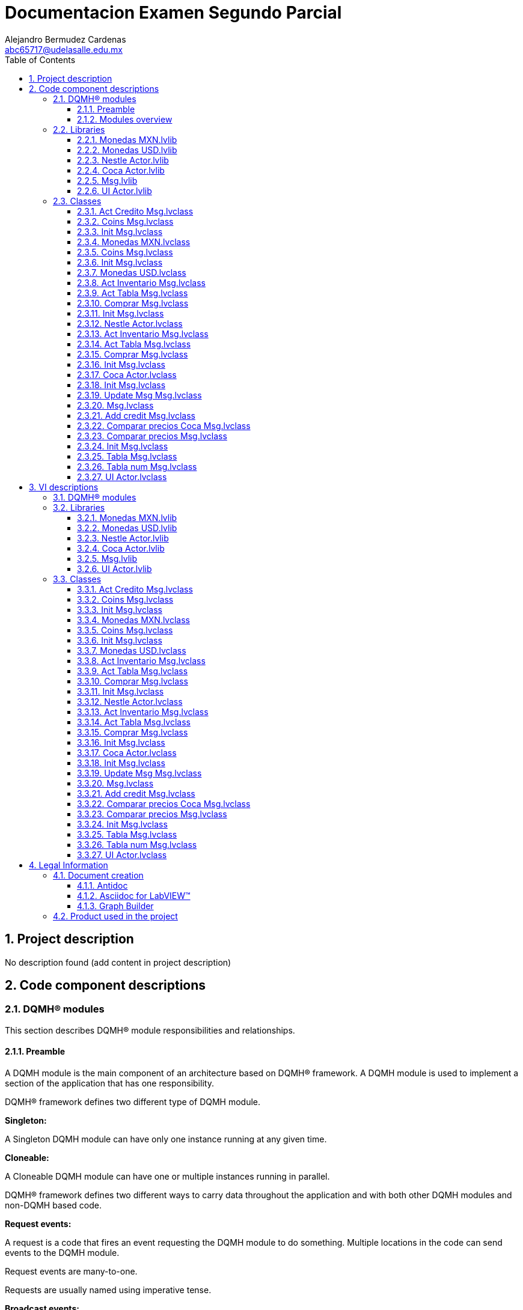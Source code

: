 = Documentacion Examen Segundo Parcial
Alejandro Bermudez Cardenas <abc65717@udelasalle.edu.mx>
:doctype: book
:toc: 
:imagesdir: Images
:sectnums: 
:toclevels: 3
:chapter-label: Section

== Project description

No description found (add content in project description)

== Code component descriptions

=== DQMH(R) modules

This section describes DQMH(R) module responsibilities and relationships.

==== Preamble

A DQMH module is the main component of an architecture based on DQMH(R) framework. A DQMH module is used to implement a section of the application that has one responsibility.

DQMH(R) framework defines two different type of DQMH module.  

====
*Singleton:*

A Singleton DQMH module can have only one instance running at any given time.
====

====
*Cloneable:*

A Cloneable DQMH module can have one or multiple instances running in parallel.
====

DQMH(R) framework defines two different ways to carry data throughout the application and with both other DQMH modules and non-DQMH based code.

====
*Request events:*

A request is a code that fires an event requesting the DQMH module to do something. Multiple locations in the code can send events to the DQMH module.

Request events are many-to-one.

Requests are usually named using imperative tense.
====

====
*Broadcast events:*

A broadcast is a code that fires an event broadcasting that the DQMH module did something. Multiple Event Structures can register to handle the Broadcast Events.

Broadcast Events are one-to-many.

Broadcasts are usually named using past tense or passive voice.
====

NOTE: Refer to the DQMH(R) framework official http://delacor.com/documentation/dqmh-html/[documentation] to find more details on how the framework works


The following section gives you details on the project architecture relying on this framework.
It gives you an overview of the modules' interaction and detailed information on each module.

Graphs used in this section have the following legend:

*Components:*


[graphviz, format="png", align="center"]
....
digraph G2484100 {
rankdir=LR;
edge[dir=both color=black  arrowhead=normal arrowtail=none style=filled penwidth=1]
node[color=black shape=box]
"DQMH module / Lvlib"[color=black shape=component]
"Vi"[color=skyblue shape=note]
}
....

*Events:*

[graphviz, format="png", align="center"]
....
digraph G78355 {
rankdir=LR;
edge[dir=both color=black  arrowhead=normal arrowtail=none style=filled penwidth=1]
node[color=black shape=box]
" "[color=white shape=box]
"  "[color=white shape=box]
"   "[color=white shape=box]
"    "[color=white shape=box]
" " -> "  " [label="Request to a DQMH module" dir=both color=forestgreen  arrowhead=normal arrowtail=none style=filled penwidth=1];
"   " -> "    " [label="Broadcast from a DQMH module" dir=both color=goldenrod  arrowhead=normal arrowtail=none style=dashed penwidth=1];
}
....

*Start and Stop module callers:*

[graphviz, format="png", align="center"]
....
digraph G339256 {
rankdir=LR;
edge[dir=both color=black  arrowhead=normal arrowtail=none style=filled penwidth=1]
node[color=black shape=box]
"Start Module
caller"[color=black shape=component]
"Start Module"[color=yellowgreen shape=note]
"Start Module" -> "Start Module
caller" [label="Called by" dir=both color=yellowgreen  arrowhead=odot arrowtail=inv style=filled penwidth=1];
}
....

[graphviz, format="png", align="center"]
....
digraph G118424 {
rankdir=LR;
edge[dir=both color=black  arrowhead=normal arrowtail=none style=filled penwidth=1]
node[color=black shape=box]
"Stop Module
caller"[color=black shape=component]
"Stop Module"[color=tomato shape=note]
"Stop Module" -> "Stop Module
caller" [label="Called by" dir=both color=tomato  arrowhead=odot arrowtail=inv style=dotted penwidth=1];
}
....


==== Modules overview

This project contains the following modules.

.Modules list
|===
|Singleton|Cloneable

|===

This graph represents the links between all DQMH modules.

[graphviz, format="png", align="center"]
....
digraph G494025 {
rankdir=LR;
edge[dir=both color=black  arrowhead=normal arrowtail=none style=filled penwidth=1]
node[color=black shape=box]
}
....


=== Libraries

This section describes the libraries contained in the project.

==== Monedas MXN.lvlib

No description found (add content in lvlib description)


==== Monedas USD.lvlib

No description found (add content in lvlib description)


==== Nestle  Actor.lvlib

No description found (add content in lvlib description)


==== Coca Actor.lvlib

No description found (add content in lvlib description)


==== Msg.lvlib

No description found (add content in lvlib description)


==== UI Actor.lvlib

No description found (add content in lvlib description)


=== Classes

This section describes the classes contained in the project.

==== Act Credito Msg.lvclass

No description found (add content in lvlib description)


==== Coins Msg.lvclass

No description found (add content in lvlib description)


==== Init Msg.lvclass

No description found (add content in lvlib description)


==== Monedas MXN.lvclass

No description found (add content in lvlib description)


==== Coins Msg.lvclass

No description found (add content in lvlib description)


==== Init Msg.lvclass

No description found (add content in lvlib description)


==== Monedas USD.lvclass

No description found (add content in lvlib description)


==== Act Inventario Msg.lvclass

No description found (add content in lvlib description)


==== Act Tabla Msg.lvclass

No description found (add content in lvlib description)


==== Comprar Msg.lvclass

No description found (add content in lvlib description)


==== Init Msg.lvclass

No description found (add content in lvlib description)


==== Nestle  Actor.lvclass

No description found (add content in lvlib description)


==== Act Inventario Msg.lvclass

No description found (add content in lvlib description)


==== Act Tabla Msg.lvclass

No description found (add content in lvlib description)


==== Comprar Msg.lvclass

No description found (add content in lvlib description)


==== Init Msg.lvclass

No description found (add content in lvlib description)


==== Coca Actor.lvclass

No description found (add content in lvlib description)


==== Init Msg.lvclass

No description found (add content in lvlib description)


==== Update Msg Msg.lvclass

No description found (add content in lvlib description)


==== Msg.lvclass

No description found (add content in lvlib description)


==== Add credit Msg.lvclass

No description found (add content in lvlib description)


==== Comparar precios Coca Msg.lvclass

No description found (add content in lvlib description)


==== Comparar precios Msg.lvclass

No description found (add content in lvlib description)


==== Init Msg.lvclass

No description found (add content in lvlib description)


==== Tabla Msg.lvclass

No description found (add content in lvlib description)


==== Tabla num Msg.lvclass

No description found (add content in lvlib description)


==== UI Actor.lvclass

No description found (add content in lvlib description)


== VI descriptions

=== DQMH(R) modules

This section describes DQMH(R) modules events.

=== Libraries

This section describes libraries public VIs.

==== Monedas MXN.lvlib

===== Monedas MXN.lvlib:Act Credito Msg.lvclass:Send Act Credito.vi

:imgpath: Monedas MXN.lvlib_Act Credito Msg.lvclass_Send Act Credito.vi.png
image::{imgpath}[Monedas MXN.lvlib:Act Credito Msg.lvclass:Send Act Credito.vi]

*Description:*
++++
This VI sends the message to an actor.
++++

===== Monedas MXN.lvlib:Act Credito Msg.lvclass:Do.vi

:imgpath: Monedas MXN.lvlib_Act Credito Msg.lvclass_Do.vi.png
image::{imgpath}[Monedas MXN.lvlib:Act Credito Msg.lvclass:Do.vi]

*Description:*
++++
This VI delivers the message to the actor by calling the appropriate method(s) on the actor.
++++

===== Monedas MXN.lvlib:Coins Msg.lvclass:Send Coins.vi

:imgpath: Monedas MXN.lvlib_Coins Msg.lvclass_Send Coins.vi.png
image::{imgpath}[Monedas MXN.lvlib:Coins Msg.lvclass:Send Coins.vi]

*Description:*
++++
This VI sends the message to an actor.
++++

===== Monedas MXN.lvlib:Coins Msg.lvclass:Do.vi

:imgpath: Monedas MXN.lvlib_Coins Msg.lvclass_Do.vi.png
image::{imgpath}[Monedas MXN.lvlib:Coins Msg.lvclass:Do.vi]

*Description:*
++++
This VI delivers the message to the actor by calling the appropriate method(s) on the actor.
++++

===== Monedas MXN.lvlib:Init Msg.lvclass:Send Init.vi

:imgpath: Monedas MXN.lvlib_Init Msg.lvclass_Send Init.vi.png
image::{imgpath}[Monedas MXN.lvlib:Init Msg.lvclass:Send Init.vi]

*Description:*
++++
This VI sends the message to an actor.
++++

===== Monedas MXN.lvlib:Init Msg.lvclass:Do.vi

:imgpath: Monedas MXN.lvlib_Init Msg.lvclass_Do.vi.png
image::{imgpath}[Monedas MXN.lvlib:Init Msg.lvclass:Do.vi]

*Description:*
++++
This VI delivers the message to the actor by calling the appropriate method(s) on the actor.
++++

===== Monedas MXN.lvlib:Monedas MXN.lvclass:Read Sub Panel Coin.vi

:imgpath: Monedas MXN.lvlib_Monedas MXN.lvclass_Read Sub Panel Coin.vi.png
image::{imgpath}[Monedas MXN.lvlib:Monedas MXN.lvclass:Read Sub Panel Coin.vi]

*Description:*
No description found (add content in VI description)

===== Monedas MXN.lvlib:Monedas MXN.lvclass:Write Sub Panel Coin.vi

:imgpath: Monedas MXN.lvlib_Monedas MXN.lvclass_Write Sub Panel Coin.vi.png
image::{imgpath}[Monedas MXN.lvlib:Monedas MXN.lvclass:Write Sub Panel Coin.vi]

*Description:*
No description found (add content in VI description)

===== Monedas MXN.lvlib:Monedas MXN.lvclass:Act Credito.vi

:imgpath: Monedas MXN.lvlib_Monedas MXN.lvclass_Act Credito.vi.png
image::{imgpath}[Monedas MXN.lvlib:Monedas MXN.lvclass:Act Credito.vi]

*Description:*
No description found (add content in VI description)

===== Monedas MXN.lvlib:Monedas MXN.lvclass:Coins.vi

:imgpath: Monedas MXN.lvlib_Monedas MXN.lvclass_Coins.vi.png
image::{imgpath}[Monedas MXN.lvlib:Monedas MXN.lvclass:Coins.vi]

*Description:*
No description found (add content in VI description)

===== Monedas MXN.lvlib:Monedas MXN.lvclass:Init.vi

:imgpath: Monedas MXN.lvlib_Monedas MXN.lvclass_Init.vi.png
image::{imgpath}[Monedas MXN.lvlib:Monedas MXN.lvclass:Init.vi]

*Description:*
No description found (add content in VI description)

==== Monedas USD.lvlib

===== Monedas USD.lvlib:Coins Msg.lvclass:Send Coins.vi

:imgpath: Monedas USD.lvlib_Coins Msg.lvclass_Send Coins.vi.png
image::{imgpath}[Monedas USD.lvlib:Coins Msg.lvclass:Send Coins.vi]

*Description:*
++++
This VI sends the message to an actor.
++++

===== Monedas USD.lvlib:Coins Msg.lvclass:Do.vi

:imgpath: Monedas USD.lvlib_Coins Msg.lvclass_Do.vi.png
image::{imgpath}[Monedas USD.lvlib:Coins Msg.lvclass:Do.vi]

*Description:*
++++
This VI delivers the message to the actor by calling the appropriate method(s) on the actor.
++++

===== Monedas USD.lvlib:Init Msg.lvclass:Send Init.vi

:imgpath: Monedas USD.lvlib_Init Msg.lvclass_Send Init.vi.png
image::{imgpath}[Monedas USD.lvlib:Init Msg.lvclass:Send Init.vi]

*Description:*
++++
This VI sends the message to an actor.
++++

===== Monedas USD.lvlib:Init Msg.lvclass:Do.vi

:imgpath: Monedas USD.lvlib_Init Msg.lvclass_Do.vi.png
image::{imgpath}[Monedas USD.lvlib:Init Msg.lvclass:Do.vi]

*Description:*
++++
This VI delivers the message to the actor by calling the appropriate method(s) on the actor.
++++

===== Monedas USD.lvlib:Monedas USD.lvclass:Read Sub Panel Coin.vi

:imgpath: Monedas USD.lvlib_Monedas USD.lvclass_Read Sub Panel Coin.vi.png
image::{imgpath}[Monedas USD.lvlib:Monedas USD.lvclass:Read Sub Panel Coin.vi]

*Description:*
No description found (add content in VI description)

===== Monedas USD.lvlib:Monedas USD.lvclass:Write Sub Panel Coin.vi

:imgpath: Monedas USD.lvlib_Monedas USD.lvclass_Write Sub Panel Coin.vi.png
image::{imgpath}[Monedas USD.lvlib:Monedas USD.lvclass:Write Sub Panel Coin.vi]

*Description:*
No description found (add content in VI description)

===== Monedas USD.lvlib:Monedas USD.lvclass:Coins.vi

:imgpath: Monedas USD.lvlib_Monedas USD.lvclass_Coins.vi.png
image::{imgpath}[Monedas USD.lvlib:Monedas USD.lvclass:Coins.vi]

*Description:*
No description found (add content in VI description)

===== Monedas USD.lvlib:Monedas USD.lvclass:Init.vi

:imgpath: Monedas USD.lvlib_Monedas USD.lvclass_Init.vi.png
image::{imgpath}[Monedas USD.lvlib:Monedas USD.lvclass:Init.vi]

*Description:*
No description found (add content in VI description)

==== Nestle  Actor.lvlib

===== Nestle  Actor.lvlib:Act Inventario Msg.lvclass:Send Act Inventario.vi

:imgpath: Nestle  Actor.lvlib_Act Inventario Msg.lvclass_Send Act Inventario.vi.png
image::{imgpath}[Nestle  Actor.lvlib:Act Inventario Msg.lvclass:Send Act Inventario.vi]

*Description:*
++++
This VI sends the message to an actor.
++++

===== Nestle  Actor.lvlib:Act Inventario Msg.lvclass:Do.vi

:imgpath: Nestle  Actor.lvlib_Act Inventario Msg.lvclass_Do.vi.png
image::{imgpath}[Nestle  Actor.lvlib:Act Inventario Msg.lvclass:Do.vi]

*Description:*
++++
This VI delivers the message to the actor by calling the appropriate method(s) on the actor.
++++

===== Nestle  Actor.lvlib:Act Tabla Msg.lvclass:Send Act Tabla.vi

:imgpath: Nestle  Actor.lvlib_Act Tabla Msg.lvclass_Send Act Tabla.vi.png
image::{imgpath}[Nestle  Actor.lvlib:Act Tabla Msg.lvclass:Send Act Tabla.vi]

*Description:*
++++
This VI sends the message to an actor.
++++

===== Nestle  Actor.lvlib:Act Tabla Msg.lvclass:Do.vi

:imgpath: Nestle  Actor.lvlib_Act Tabla Msg.lvclass_Do.vi.png
image::{imgpath}[Nestle  Actor.lvlib:Act Tabla Msg.lvclass:Do.vi]

*Description:*
++++
This VI delivers the message to the actor by calling the appropriate method(s) on the actor.
++++

===== Nestle  Actor.lvlib:Comprar Msg.lvclass:Send Comprar.vi

:imgpath: Nestle  Actor.lvlib_Comprar Msg.lvclass_Send Comprar.vi.png
image::{imgpath}[Nestle  Actor.lvlib:Comprar Msg.lvclass:Send Comprar.vi]

*Description:*
++++
This VI sends the message to an actor.
++++

===== Nestle  Actor.lvlib:Comprar Msg.lvclass:Do.vi

:imgpath: Nestle  Actor.lvlib_Comprar Msg.lvclass_Do.vi.png
image::{imgpath}[Nestle  Actor.lvlib:Comprar Msg.lvclass:Do.vi]

*Description:*
++++
This VI delivers the message to the actor by calling the appropriate method(s) on the actor.
++++

===== Nestle  Actor.lvlib:Init Msg.lvclass:Send Init.vi

:imgpath: Nestle  Actor.lvlib_Init Msg.lvclass_Send Init.vi.png
image::{imgpath}[Nestle  Actor.lvlib:Init Msg.lvclass:Send Init.vi]

*Description:*
++++
This VI sends the message to an actor.
++++

===== Nestle  Actor.lvlib:Init Msg.lvclass:Do.vi

:imgpath: Nestle  Actor.lvlib_Init Msg.lvclass_Do.vi.png
image::{imgpath}[Nestle  Actor.lvlib:Init Msg.lvclass:Do.vi]

*Description:*
++++
This VI delivers the message to the actor by calling the appropriate method(s) on the actor.
++++

===== Nestle  Actor.lvlib:Nestle  Actor.lvclass:Read MXN.vi

:imgpath: Nestle  Actor.lvlib_Nestle  Actor.lvclass_Read MXN.vi.png
image::{imgpath}[Nestle  Actor.lvlib:Nestle  Actor.lvclass:Read MXN.vi]

*Description:*
No description found (add content in VI description)

===== Nestle  Actor.lvlib:Nestle  Actor.lvclass:Write MXN.vi

:imgpath: Nestle  Actor.lvlib_Nestle  Actor.lvclass_Write MXN.vi.png
image::{imgpath}[Nestle  Actor.lvlib:Nestle  Actor.lvclass:Write MXN.vi]

*Description:*
No description found (add content in VI description)

===== Nestle  Actor.lvlib:Nestle  Actor.lvclass:Read Sub Panel Products.vi

:imgpath: Nestle  Actor.lvlib_Nestle  Actor.lvclass_Read Sub Panel Products.vi.png
image::{imgpath}[Nestle  Actor.lvlib:Nestle  Actor.lvclass:Read Sub Panel Products.vi]

*Description:*
No description found (add content in VI description)

===== Nestle  Actor.lvlib:Nestle  Actor.lvclass:Write Sub Panel Products.vi

:imgpath: Nestle  Actor.lvlib_Nestle  Actor.lvclass_Write Sub Panel Products.vi.png
image::{imgpath}[Nestle  Actor.lvlib:Nestle  Actor.lvclass:Write Sub Panel Products.vi]

*Description:*
No description found (add content in VI description)

===== Nestle  Actor.lvlib:Nestle  Actor.lvclass:Read This VI.vi

:imgpath: Nestle  Actor.lvlib_Nestle  Actor.lvclass_Read This VI.vi.png
image::{imgpath}[Nestle  Actor.lvlib:Nestle  Actor.lvclass:Read This VI.vi]

*Description:*
No description found (add content in VI description)

===== Nestle  Actor.lvlib:Nestle  Actor.lvclass:Write This VI.vi

:imgpath: Nestle  Actor.lvlib_Nestle  Actor.lvclass_Write This VI.vi.png
image::{imgpath}[Nestle  Actor.lvlib:Nestle  Actor.lvclass:Write This VI.vi]

*Description:*
No description found (add content in VI description)

===== Nestle  Actor.lvlib:Nestle  Actor.lvclass:Act Inventario.vi

:imgpath: Nestle  Actor.lvlib_Nestle  Actor.lvclass_Act Inventario.vi.png
image::{imgpath}[Nestle  Actor.lvlib:Nestle  Actor.lvclass:Act Inventario.vi]

*Description:*
No description found (add content in VI description)

===== Nestle  Actor.lvlib:Nestle  Actor.lvclass:Act Tabla.vi

:imgpath: Nestle  Actor.lvlib_Nestle  Actor.lvclass_Act Tabla.vi.png
image::{imgpath}[Nestle  Actor.lvlib:Nestle  Actor.lvclass:Act Tabla.vi]

*Description:*
No description found (add content in VI description)

===== Nestle  Actor.lvlib:Nestle  Actor.lvclass:Comprar.vi

:imgpath: Nestle  Actor.lvlib_Nestle  Actor.lvclass_Comprar.vi.png
image::{imgpath}[Nestle  Actor.lvlib:Nestle  Actor.lvclass:Comprar.vi]

*Description:*
No description found (add content in VI description)

===== Nestle  Actor.lvlib:Nestle  Actor.lvclass:Init.vi

:imgpath: Nestle  Actor.lvlib_Nestle  Actor.lvclass_Init.vi.png
image::{imgpath}[Nestle  Actor.lvlib:Nestle  Actor.lvclass:Init.vi]

*Description:*
No description found (add content in VI description)

==== Coca Actor.lvlib

===== Coca Actor.lvlib:Act Inventario Msg.lvclass:Send Act Inventario.vi

:imgpath: Coca Actor.lvlib_Act Inventario Msg.lvclass_Send Act Inventario.vi.png
image::{imgpath}[Coca Actor.lvlib:Act Inventario Msg.lvclass:Send Act Inventario.vi]

*Description:*
++++
This VI sends the message to an actor.
++++

===== Coca Actor.lvlib:Act Inventario Msg.lvclass:Do.vi

:imgpath: Coca Actor.lvlib_Act Inventario Msg.lvclass_Do.vi.png
image::{imgpath}[Coca Actor.lvlib:Act Inventario Msg.lvclass:Do.vi]

*Description:*
++++
This VI delivers the message to the actor by calling the appropriate method(s) on the actor.
++++

===== Coca Actor.lvlib:Act Tabla Msg.lvclass:Send Act Tabla.vi

:imgpath: Coca Actor.lvlib_Act Tabla Msg.lvclass_Send Act Tabla.vi.png
image::{imgpath}[Coca Actor.lvlib:Act Tabla Msg.lvclass:Send Act Tabla.vi]

*Description:*
++++
This VI sends the message to an actor.
++++

===== Coca Actor.lvlib:Act Tabla Msg.lvclass:Do.vi

:imgpath: Coca Actor.lvlib_Act Tabla Msg.lvclass_Do.vi.png
image::{imgpath}[Coca Actor.lvlib:Act Tabla Msg.lvclass:Do.vi]

*Description:*
++++
This VI delivers the message to the actor by calling the appropriate method(s) on the actor.
++++

===== Coca Actor.lvlib:Comprar Msg.lvclass:Send Comprar.vi

:imgpath: Coca Actor.lvlib_Comprar Msg.lvclass_Send Comprar.vi.png
image::{imgpath}[Coca Actor.lvlib:Comprar Msg.lvclass:Send Comprar.vi]

*Description:*
++++
This VI sends the message to an actor.
++++

===== Coca Actor.lvlib:Comprar Msg.lvclass:Do.vi

:imgpath: Coca Actor.lvlib_Comprar Msg.lvclass_Do.vi.png
image::{imgpath}[Coca Actor.lvlib:Comprar Msg.lvclass:Do.vi]

*Description:*
++++
This VI delivers the message to the actor by calling the appropriate method(s) on the actor.
++++

===== Coca Actor.lvlib:Init Msg.lvclass:Send Init.vi

:imgpath: Coca Actor.lvlib_Init Msg.lvclass_Send Init.vi.png
image::{imgpath}[Coca Actor.lvlib:Init Msg.lvclass:Send Init.vi]

*Description:*
++++
This VI sends the message to an actor.
++++

===== Coca Actor.lvlib:Init Msg.lvclass:Do.vi

:imgpath: Coca Actor.lvlib_Init Msg.lvclass_Do.vi.png
image::{imgpath}[Coca Actor.lvlib:Init Msg.lvclass:Do.vi]

*Description:*
++++
This VI delivers the message to the actor by calling the appropriate method(s) on the actor.
++++

===== Coca Actor.lvlib:Coca Actor.lvclass:Read MXN.vi

:imgpath: Coca Actor.lvlib_Coca Actor.lvclass_Read MXN.vi.png
image::{imgpath}[Coca Actor.lvlib:Coca Actor.lvclass:Read MXN.vi]

*Description:*
No description found (add content in VI description)

===== Coca Actor.lvlib:Coca Actor.lvclass:Write MXN.vi

:imgpath: Coca Actor.lvlib_Coca Actor.lvclass_Write MXN.vi.png
image::{imgpath}[Coca Actor.lvlib:Coca Actor.lvclass:Write MXN.vi]

*Description:*
No description found (add content in VI description)

===== Coca Actor.lvlib:Coca Actor.lvclass:Read Sub Panel Products.vi

:imgpath: Coca Actor.lvlib_Coca Actor.lvclass_Read Sub Panel Products.vi.png
image::{imgpath}[Coca Actor.lvlib:Coca Actor.lvclass:Read Sub Panel Products.vi]

*Description:*
No description found (add content in VI description)

===== Coca Actor.lvlib:Coca Actor.lvclass:Write Sub Panel Products.vi

:imgpath: Coca Actor.lvlib_Coca Actor.lvclass_Write Sub Panel Products.vi.png
image::{imgpath}[Coca Actor.lvlib:Coca Actor.lvclass:Write Sub Panel Products.vi]

*Description:*
No description found (add content in VI description)

===== Coca Actor.lvlib:Coca Actor.lvclass:Read This VI.vi

:imgpath: Coca Actor.lvlib_Coca Actor.lvclass_Read This VI.vi.png
image::{imgpath}[Coca Actor.lvlib:Coca Actor.lvclass:Read This VI.vi]

*Description:*
No description found (add content in VI description)

===== Coca Actor.lvlib:Coca Actor.lvclass:Write This VI.vi

:imgpath: Coca Actor.lvlib_Coca Actor.lvclass_Write This VI.vi.png
image::{imgpath}[Coca Actor.lvlib:Coca Actor.lvclass:Write This VI.vi]

*Description:*
No description found (add content in VI description)

===== Coca Actor.lvlib:Coca Actor.lvclass:Act Inventario.vi

:imgpath: Coca Actor.lvlib_Coca Actor.lvclass_Act Inventario.vi.png
image::{imgpath}[Coca Actor.lvlib:Coca Actor.lvclass:Act Inventario.vi]

*Description:*
No description found (add content in VI description)

===== Coca Actor.lvlib:Coca Actor.lvclass:Act Tabla.vi

:imgpath: Coca Actor.lvlib_Coca Actor.lvclass_Act Tabla.vi.png
image::{imgpath}[Coca Actor.lvlib:Coca Actor.lvclass:Act Tabla.vi]

*Description:*
No description found (add content in VI description)

===== Coca Actor.lvlib:Coca Actor.lvclass:Comprar.vi

:imgpath: Coca Actor.lvlib_Coca Actor.lvclass_Comprar.vi.png
image::{imgpath}[Coca Actor.lvlib:Coca Actor.lvclass:Comprar.vi]

*Description:*
No description found (add content in VI description)

===== Coca Actor.lvlib:Coca Actor.lvclass:Init.vi

:imgpath: Coca Actor.lvlib_Coca Actor.lvclass_Init.vi.png
image::{imgpath}[Coca Actor.lvlib:Coca Actor.lvclass:Init.vi]

*Description:*
No description found (add content in VI description)

==== Msg.lvlib

===== Msg.lvlib:Init Msg.lvclass:Send Init.vi

:imgpath: Msg.lvlib_Init Msg.lvclass_Send Init.vi.png
image::{imgpath}[Msg.lvlib:Init Msg.lvclass:Send Init.vi]

*Description:*
++++
This VI sends the message to an actor.
++++

===== Msg.lvlib:Init Msg.lvclass:Do.vi

:imgpath: Msg.lvlib_Init Msg.lvclass_Do.vi.png
image::{imgpath}[Msg.lvlib:Init Msg.lvclass:Do.vi]

*Description:*
++++
This VI delivers the message to the actor by calling the appropriate method(s) on the actor.
++++

===== Msg.lvlib:Update Msg Msg.lvclass:Send Update Msg.vi

:imgpath: Msg.lvlib_Update Msg Msg.lvclass_Send Update Msg.vi.png
image::{imgpath}[Msg.lvlib:Update Msg Msg.lvclass:Send Update Msg.vi]

*Description:*
++++
This VI sends the message to an actor.
++++

===== Msg.lvlib:Update Msg Msg.lvclass:Do.vi

:imgpath: Msg.lvlib_Update Msg Msg.lvclass_Do.vi.png
image::{imgpath}[Msg.lvlib:Update Msg Msg.lvclass:Do.vi]

*Description:*
++++
This VI delivers the message to the actor by calling the appropriate method(s) on the actor.
++++

===== Msg.lvlib:Msg.lvclass:Read Sub Panel Msg.vi

:imgpath: Msg.lvlib_Msg.lvclass_Read Sub Panel Msg.vi.png
image::{imgpath}[Msg.lvlib:Msg.lvclass:Read Sub Panel Msg.vi]

*Description:*
No description found (add content in VI description)

===== Msg.lvlib:Msg.lvclass:Write Sub Panel Msg.vi

:imgpath: Msg.lvlib_Msg.lvclass_Write Sub Panel Msg.vi.png
image::{imgpath}[Msg.lvlib:Msg.lvclass:Write Sub Panel Msg.vi]

*Description:*
No description found (add content in VI description)

===== Msg.lvlib:Msg.lvclass:Init.vi

:imgpath: Msg.lvlib_Msg.lvclass_Init.vi.png
image::{imgpath}[Msg.lvlib:Msg.lvclass:Init.vi]

*Description:*
No description found (add content in VI description)

===== Msg.lvlib:Msg.lvclass:Update Msg.vi

:imgpath: Msg.lvlib_Msg.lvclass_Update Msg.vi.png
image::{imgpath}[Msg.lvlib:Msg.lvclass:Update Msg.vi]

*Description:*
No description found (add content in VI description)

==== UI Actor.lvlib

===== UI Actor.lvlib:Add credit Msg.lvclass:Send Add credit.vi

:imgpath: UI Actor.lvlib_Add credit Msg.lvclass_Send Add credit.vi.png
image::{imgpath}[UI Actor.lvlib:Add credit Msg.lvclass:Send Add credit.vi]

*Description:*
++++
This VI sends the message to an actor.
++++

===== UI Actor.lvlib:Add credit Msg.lvclass:Do.vi

:imgpath: UI Actor.lvlib_Add credit Msg.lvclass_Do.vi.png
image::{imgpath}[UI Actor.lvlib:Add credit Msg.lvclass:Do.vi]

*Description:*
++++
This VI delivers the message to the actor by calling the appropriate method(s) on the actor.
++++

===== UI Actor.lvlib:Comparar precios Coca Msg.lvclass:Send Comparar precios Coca.vi

:imgpath: UI Actor.lvlib_Comparar precios Coca Msg.lvclass_Send Comparar precios Coca.vi.png
image::{imgpath}[UI Actor.lvlib:Comparar precios Coca Msg.lvclass:Send Comparar precios Coca.vi]

*Description:*
++++
This VI sends the message to an actor.
++++

===== UI Actor.lvlib:Comparar precios Coca Msg.lvclass:Do.vi

:imgpath: UI Actor.lvlib_Comparar precios Coca Msg.lvclass_Do.vi.png
image::{imgpath}[UI Actor.lvlib:Comparar precios Coca Msg.lvclass:Do.vi]

*Description:*
++++
This VI delivers the message to the actor by calling the appropriate method(s) on the actor.
++++

===== UI Actor.lvlib:Comparar precios Msg.lvclass:Send Comparar precios.vi

:imgpath: UI Actor.lvlib_Comparar precios Msg.lvclass_Send Comparar precios.vi.png
image::{imgpath}[UI Actor.lvlib:Comparar precios Msg.lvclass:Send Comparar precios.vi]

*Description:*
++++
This VI sends the message to an actor.
++++

===== UI Actor.lvlib:Comparar precios Msg.lvclass:Do.vi

:imgpath: UI Actor.lvlib_Comparar precios Msg.lvclass_Do.vi.png
image::{imgpath}[UI Actor.lvlib:Comparar precios Msg.lvclass:Do.vi]

*Description:*
++++
This VI delivers the message to the actor by calling the appropriate method(s) on the actor.
++++

===== UI Actor.lvlib:Init Msg.lvclass:Send Init.vi

:imgpath: UI Actor.lvlib_Init Msg.lvclass_Send Init.vi.png
image::{imgpath}[UI Actor.lvlib:Init Msg.lvclass:Send Init.vi]

*Description:*
++++
This VI sends the message to an actor.
++++

===== UI Actor.lvlib:Init Msg.lvclass:Do.vi

:imgpath: UI Actor.lvlib_Init Msg.lvclass_Do.vi.png
image::{imgpath}[UI Actor.lvlib:Init Msg.lvclass:Do.vi]

*Description:*
++++
This VI delivers the message to the actor by calling the appropriate method(s) on the actor.
++++

===== UI Actor.lvlib:Tabla Msg.lvclass:Send Tabla.vi

:imgpath: UI Actor.lvlib_Tabla Msg.lvclass_Send Tabla.vi.png
image::{imgpath}[UI Actor.lvlib:Tabla Msg.lvclass:Send Tabla.vi]

*Description:*
++++
This VI sends the message to an actor.
++++

===== UI Actor.lvlib:Tabla Msg.lvclass:Do.vi

:imgpath: UI Actor.lvlib_Tabla Msg.lvclass_Do.vi.png
image::{imgpath}[UI Actor.lvlib:Tabla Msg.lvclass:Do.vi]

*Description:*
++++
This VI delivers the message to the actor by calling the appropriate method(s) on the actor.
++++

===== UI Actor.lvlib:Tabla num Msg.lvclass:Send Tabla num.vi

:imgpath: UI Actor.lvlib_Tabla num Msg.lvclass_Send Tabla num.vi.png
image::{imgpath}[UI Actor.lvlib:Tabla num Msg.lvclass:Send Tabla num.vi]

*Description:*
++++
This VI sends the message to an actor.
++++

===== UI Actor.lvlib:Tabla num Msg.lvclass:Do.vi

:imgpath: UI Actor.lvlib_Tabla num Msg.lvclass_Do.vi.png
image::{imgpath}[UI Actor.lvlib:Tabla num Msg.lvclass:Do.vi]

*Description:*
++++
This VI delivers the message to the actor by calling the appropriate method(s) on the actor.
++++

===== UI Actor.lvlib:UI Actor.lvclass:Read Productos.vi

:imgpath: UI Actor.lvlib_UI Actor.lvclass_Read Productos.vi.png
image::{imgpath}[UI Actor.lvlib:UI Actor.lvclass:Read Productos.vi]

*Description:*
No description found (add content in VI description)

===== UI Actor.lvlib:UI Actor.lvclass:Write Productos.vi

:imgpath: UI Actor.lvlib_UI Actor.lvclass_Write Productos.vi.png
image::{imgpath}[UI Actor.lvlib:UI Actor.lvclass:Write Productos.vi]

*Description:*
No description found (add content in VI description)

===== UI Actor.lvlib:UI Actor.lvclass:Read Sub Panel Coin.vi

:imgpath: UI Actor.lvlib_UI Actor.lvclass_Read Sub Panel Coin.vi.png
image::{imgpath}[UI Actor.lvlib:UI Actor.lvclass:Read Sub Panel Coin.vi]

*Description:*
No description found (add content in VI description)

===== UI Actor.lvlib:UI Actor.lvclass:Write Sub Panel Coin.vi

:imgpath: UI Actor.lvlib_UI Actor.lvclass_Write Sub Panel Coin.vi.png
image::{imgpath}[UI Actor.lvlib:UI Actor.lvclass:Write Sub Panel Coin.vi]

*Description:*
No description found (add content in VI description)

===== UI Actor.lvlib:UI Actor.lvclass:Read Sub Panel Msg.vi

:imgpath: UI Actor.lvlib_UI Actor.lvclass_Read Sub Panel Msg.vi.png
image::{imgpath}[UI Actor.lvlib:UI Actor.lvclass:Read Sub Panel Msg.vi]

*Description:*
No description found (add content in VI description)

===== UI Actor.lvlib:UI Actor.lvclass:Write Sub Panel Msg.vi

:imgpath: UI Actor.lvlib_UI Actor.lvclass_Write Sub Panel Msg.vi.png
image::{imgpath}[UI Actor.lvlib:UI Actor.lvclass:Write Sub Panel Msg.vi]

*Description:*
No description found (add content in VI description)

===== UI Actor.lvlib:UI Actor.lvclass:Read Sub Panel Prod.vi

:imgpath: UI Actor.lvlib_UI Actor.lvclass_Read Sub Panel Prod.vi.png
image::{imgpath}[UI Actor.lvlib:UI Actor.lvclass:Read Sub Panel Prod.vi]

*Description:*
No description found (add content in VI description)

===== UI Actor.lvlib:UI Actor.lvclass:Write Sub Panel Prod.vi

:imgpath: UI Actor.lvlib_UI Actor.lvclass_Write Sub Panel Prod.vi.png
image::{imgpath}[UI Actor.lvlib:UI Actor.lvclass:Write Sub Panel Prod.vi]

*Description:*
No description found (add content in VI description)

===== UI Actor.lvlib:UI Actor.lvclass:Read Coins.vi

:imgpath: UI Actor.lvlib_UI Actor.lvclass_Read Coins.vi.png
image::{imgpath}[UI Actor.lvlib:UI Actor.lvclass:Read Coins.vi]

*Description:*
No description found (add content in VI description)

===== UI Actor.lvlib:UI Actor.lvclass:Write Coins.vi

:imgpath: UI Actor.lvlib_UI Actor.lvclass_Write Coins.vi.png
image::{imgpath}[UI Actor.lvlib:UI Actor.lvclass:Write Coins.vi]

*Description:*
No description found (add content in VI description)

===== UI Actor.lvlib:UI Actor.lvclass:Read Msg.vi

:imgpath: UI Actor.lvlib_UI Actor.lvclass_Read Msg.vi.png
image::{imgpath}[UI Actor.lvlib:UI Actor.lvclass:Read Msg.vi]

*Description:*
No description found (add content in VI description)

===== UI Actor.lvlib:UI Actor.lvclass:Write Msg.vi

:imgpath: UI Actor.lvlib_UI Actor.lvclass_Write Msg.vi.png
image::{imgpath}[UI Actor.lvlib:UI Actor.lvclass:Write Msg.vi]

*Description:*
No description found (add content in VI description)

===== UI Actor.lvlib:UI Actor.lvclass:Add credit.vi

:imgpath: UI Actor.lvlib_UI Actor.lvclass_Add credit.vi.png
image::{imgpath}[UI Actor.lvlib:UI Actor.lvclass:Add credit.vi]

*Description:*
No description found (add content in VI description)

===== UI Actor.lvlib:UI Actor.lvclass:Comparar precios Coca.vi

:imgpath: UI Actor.lvlib_UI Actor.lvclass_Comparar precios Coca.vi.png
image::{imgpath}[UI Actor.lvlib:UI Actor.lvclass:Comparar precios Coca.vi]

*Description:*
No description found (add content in VI description)

===== UI Actor.lvlib:UI Actor.lvclass:Comparar precios.vi

:imgpath: UI Actor.lvlib_UI Actor.lvclass_Comparar precios.vi.png
image::{imgpath}[UI Actor.lvlib:UI Actor.lvclass:Comparar precios.vi]

*Description:*
No description found (add content in VI description)

===== UI Actor.lvlib:UI Actor.lvclass:Init.vi

:imgpath: UI Actor.lvlib_UI Actor.lvclass_Init.vi.png
image::{imgpath}[UI Actor.lvlib:UI Actor.lvclass:Init.vi]

*Description:*
No description found (add content in VI description)

===== UI Actor.lvlib:UI Actor.lvclass:MSG.vi

:imgpath: UI Actor.lvlib_UI Actor.lvclass_MSG.vi.png
image::{imgpath}[UI Actor.lvlib:UI Actor.lvclass:MSG.vi]

*Description:*
No description found (add content in VI description)

=== Classes

This section describes classes public VIs.

==== Act Credito Msg.lvclass

===== Monedas MXN.lvlib:Act Credito Msg.lvclass:Send Act Credito.vi

:imgpath: Monedas MXN.lvlib_Act Credito Msg.lvclass_Send Act Credito.vi.png
image::{imgpath}[Monedas MXN.lvlib:Act Credito Msg.lvclass:Send Act Credito.vi]

*Description:*
++++
This VI sends the message to an actor.
++++

===== Monedas MXN.lvlib:Act Credito Msg.lvclass:Do.vi

:imgpath: Monedas MXN.lvlib_Act Credito Msg.lvclass_Do.vi.png
image::{imgpath}[Monedas MXN.lvlib:Act Credito Msg.lvclass:Do.vi]

*Description:*
++++
This VI delivers the message to the actor by calling the appropriate method(s) on the actor.
++++

==== Coins Msg.lvclass

===== Monedas MXN.lvlib:Coins Msg.lvclass:Send Coins.vi

:imgpath: Monedas MXN.lvlib_Coins Msg.lvclass_Send Coins.vi.png
image::{imgpath}[Monedas MXN.lvlib:Coins Msg.lvclass:Send Coins.vi]

*Description:*
++++
This VI sends the message to an actor.
++++

===== Monedas MXN.lvlib:Coins Msg.lvclass:Do.vi

:imgpath: Monedas MXN.lvlib_Coins Msg.lvclass_Do.vi.png
image::{imgpath}[Monedas MXN.lvlib:Coins Msg.lvclass:Do.vi]

*Description:*
++++
This VI delivers the message to the actor by calling the appropriate method(s) on the actor.
++++

==== Init Msg.lvclass

===== Monedas MXN.lvlib:Init Msg.lvclass:Send Init.vi

:imgpath: Monedas MXN.lvlib_Init Msg.lvclass_Send Init.vi.png
image::{imgpath}[Monedas MXN.lvlib:Init Msg.lvclass:Send Init.vi]

*Description:*
++++
This VI sends the message to an actor.
++++

===== Monedas MXN.lvlib:Init Msg.lvclass:Do.vi

:imgpath: Monedas MXN.lvlib_Init Msg.lvclass_Do.vi.png
image::{imgpath}[Monedas MXN.lvlib:Init Msg.lvclass:Do.vi]

*Description:*
++++
This VI delivers the message to the actor by calling the appropriate method(s) on the actor.
++++

==== Monedas MXN.lvclass

===== Monedas MXN.lvlib:Monedas MXN.lvclass:Read Sub Panel Coin.vi

:imgpath: Monedas MXN.lvlib_Monedas MXN.lvclass_Read Sub Panel Coin.vi.png
image::{imgpath}[Monedas MXN.lvlib:Monedas MXN.lvclass:Read Sub Panel Coin.vi]

*Description:*
No description found (add content in VI description)

===== Monedas MXN.lvlib:Monedas MXN.lvclass:Write Sub Panel Coin.vi

:imgpath: Monedas MXN.lvlib_Monedas MXN.lvclass_Write Sub Panel Coin.vi.png
image::{imgpath}[Monedas MXN.lvlib:Monedas MXN.lvclass:Write Sub Panel Coin.vi]

*Description:*
No description found (add content in VI description)

===== Monedas MXN.lvlib:Monedas MXN.lvclass:Act Credito.vi

:imgpath: Monedas MXN.lvlib_Monedas MXN.lvclass_Act Credito.vi.png
image::{imgpath}[Monedas MXN.lvlib:Monedas MXN.lvclass:Act Credito.vi]

*Description:*
No description found (add content in VI description)

===== Monedas MXN.lvlib:Monedas MXN.lvclass:Coins.vi

:imgpath: Monedas MXN.lvlib_Monedas MXN.lvclass_Coins.vi.png
image::{imgpath}[Monedas MXN.lvlib:Monedas MXN.lvclass:Coins.vi]

*Description:*
No description found (add content in VI description)

===== Monedas MXN.lvlib:Monedas MXN.lvclass:Init.vi

:imgpath: Monedas MXN.lvlib_Monedas MXN.lvclass_Init.vi.png
image::{imgpath}[Monedas MXN.lvlib:Monedas MXN.lvclass:Init.vi]

*Description:*
No description found (add content in VI description)

==== Coins Msg.lvclass

===== Monedas USD.lvlib:Coins Msg.lvclass:Send Coins.vi

:imgpath: Monedas USD.lvlib_Coins Msg.lvclass_Send Coins.vi.png
image::{imgpath}[Monedas USD.lvlib:Coins Msg.lvclass:Send Coins.vi]

*Description:*
++++
This VI sends the message to an actor.
++++

===== Monedas USD.lvlib:Coins Msg.lvclass:Do.vi

:imgpath: Monedas USD.lvlib_Coins Msg.lvclass_Do.vi.png
image::{imgpath}[Monedas USD.lvlib:Coins Msg.lvclass:Do.vi]

*Description:*
++++
This VI delivers the message to the actor by calling the appropriate method(s) on the actor.
++++

==== Init Msg.lvclass

===== Monedas USD.lvlib:Init Msg.lvclass:Send Init.vi

:imgpath: Monedas USD.lvlib_Init Msg.lvclass_Send Init.vi.png
image::{imgpath}[Monedas USD.lvlib:Init Msg.lvclass:Send Init.vi]

*Description:*
++++
This VI sends the message to an actor.
++++

===== Monedas USD.lvlib:Init Msg.lvclass:Do.vi

:imgpath: Monedas USD.lvlib_Init Msg.lvclass_Do.vi.png
image::{imgpath}[Monedas USD.lvlib:Init Msg.lvclass:Do.vi]

*Description:*
++++
This VI delivers the message to the actor by calling the appropriate method(s) on the actor.
++++

==== Monedas USD.lvclass

===== Monedas USD.lvlib:Monedas USD.lvclass:Read Sub Panel Coin.vi

:imgpath: Monedas USD.lvlib_Monedas USD.lvclass_Read Sub Panel Coin.vi.png
image::{imgpath}[Monedas USD.lvlib:Monedas USD.lvclass:Read Sub Panel Coin.vi]

*Description:*
No description found (add content in VI description)

===== Monedas USD.lvlib:Monedas USD.lvclass:Write Sub Panel Coin.vi

:imgpath: Monedas USD.lvlib_Monedas USD.lvclass_Write Sub Panel Coin.vi.png
image::{imgpath}[Monedas USD.lvlib:Monedas USD.lvclass:Write Sub Panel Coin.vi]

*Description:*
No description found (add content in VI description)

===== Monedas USD.lvlib:Monedas USD.lvclass:Coins.vi

:imgpath: Monedas USD.lvlib_Monedas USD.lvclass_Coins.vi.png
image::{imgpath}[Monedas USD.lvlib:Monedas USD.lvclass:Coins.vi]

*Description:*
No description found (add content in VI description)

===== Monedas USD.lvlib:Monedas USD.lvclass:Init.vi

:imgpath: Monedas USD.lvlib_Monedas USD.lvclass_Init.vi.png
image::{imgpath}[Monedas USD.lvlib:Monedas USD.lvclass:Init.vi]

*Description:*
No description found (add content in VI description)

==== Act Inventario Msg.lvclass

===== Nestle  Actor.lvlib:Act Inventario Msg.lvclass:Send Act Inventario.vi

:imgpath: Nestle  Actor.lvlib_Act Inventario Msg.lvclass_Send Act Inventario.vi.png
image::{imgpath}[Nestle  Actor.lvlib:Act Inventario Msg.lvclass:Send Act Inventario.vi]

*Description:*
++++
This VI sends the message to an actor.
++++

===== Nestle  Actor.lvlib:Act Inventario Msg.lvclass:Do.vi

:imgpath: Nestle  Actor.lvlib_Act Inventario Msg.lvclass_Do.vi.png
image::{imgpath}[Nestle  Actor.lvlib:Act Inventario Msg.lvclass:Do.vi]

*Description:*
++++
This VI delivers the message to the actor by calling the appropriate method(s) on the actor.
++++

==== Act Tabla Msg.lvclass

===== Nestle  Actor.lvlib:Act Tabla Msg.lvclass:Send Act Tabla.vi

:imgpath: Nestle  Actor.lvlib_Act Tabla Msg.lvclass_Send Act Tabla.vi.png
image::{imgpath}[Nestle  Actor.lvlib:Act Tabla Msg.lvclass:Send Act Tabla.vi]

*Description:*
++++
This VI sends the message to an actor.
++++

===== Nestle  Actor.lvlib:Act Tabla Msg.lvclass:Do.vi

:imgpath: Nestle  Actor.lvlib_Act Tabla Msg.lvclass_Do.vi.png
image::{imgpath}[Nestle  Actor.lvlib:Act Tabla Msg.lvclass:Do.vi]

*Description:*
++++
This VI delivers the message to the actor by calling the appropriate method(s) on the actor.
++++

==== Comprar Msg.lvclass

===== Nestle  Actor.lvlib:Comprar Msg.lvclass:Send Comprar.vi

:imgpath: Nestle  Actor.lvlib_Comprar Msg.lvclass_Send Comprar.vi.png
image::{imgpath}[Nestle  Actor.lvlib:Comprar Msg.lvclass:Send Comprar.vi]

*Description:*
++++
This VI sends the message to an actor.
++++

===== Nestle  Actor.lvlib:Comprar Msg.lvclass:Do.vi

:imgpath: Nestle  Actor.lvlib_Comprar Msg.lvclass_Do.vi.png
image::{imgpath}[Nestle  Actor.lvlib:Comprar Msg.lvclass:Do.vi]

*Description:*
++++
This VI delivers the message to the actor by calling the appropriate method(s) on the actor.
++++

==== Init Msg.lvclass

===== Nestle  Actor.lvlib:Init Msg.lvclass:Send Init.vi

:imgpath: Nestle  Actor.lvlib_Init Msg.lvclass_Send Init.vi.png
image::{imgpath}[Nestle  Actor.lvlib:Init Msg.lvclass:Send Init.vi]

*Description:*
++++
This VI sends the message to an actor.
++++

===== Nestle  Actor.lvlib:Init Msg.lvclass:Do.vi

:imgpath: Nestle  Actor.lvlib_Init Msg.lvclass_Do.vi.png
image::{imgpath}[Nestle  Actor.lvlib:Init Msg.lvclass:Do.vi]

*Description:*
++++
This VI delivers the message to the actor by calling the appropriate method(s) on the actor.
++++

==== Nestle  Actor.lvclass

===== Nestle  Actor.lvlib:Nestle  Actor.lvclass:Read MXN.vi

:imgpath: Nestle  Actor.lvlib_Nestle  Actor.lvclass_Read MXN.vi.png
image::{imgpath}[Nestle  Actor.lvlib:Nestle  Actor.lvclass:Read MXN.vi]

*Description:*
No description found (add content in VI description)

===== Nestle  Actor.lvlib:Nestle  Actor.lvclass:Write MXN.vi

:imgpath: Nestle  Actor.lvlib_Nestle  Actor.lvclass_Write MXN.vi.png
image::{imgpath}[Nestle  Actor.lvlib:Nestle  Actor.lvclass:Write MXN.vi]

*Description:*
No description found (add content in VI description)

===== Nestle  Actor.lvlib:Nestle  Actor.lvclass:Read Sub Panel Products.vi

:imgpath: Nestle  Actor.lvlib_Nestle  Actor.lvclass_Read Sub Panel Products.vi.png
image::{imgpath}[Nestle  Actor.lvlib:Nestle  Actor.lvclass:Read Sub Panel Products.vi]

*Description:*
No description found (add content in VI description)

===== Nestle  Actor.lvlib:Nestle  Actor.lvclass:Write Sub Panel Products.vi

:imgpath: Nestle  Actor.lvlib_Nestle  Actor.lvclass_Write Sub Panel Products.vi.png
image::{imgpath}[Nestle  Actor.lvlib:Nestle  Actor.lvclass:Write Sub Panel Products.vi]

*Description:*
No description found (add content in VI description)

===== Nestle  Actor.lvlib:Nestle  Actor.lvclass:Read This VI.vi

:imgpath: Nestle  Actor.lvlib_Nestle  Actor.lvclass_Read This VI.vi.png
image::{imgpath}[Nestle  Actor.lvlib:Nestle  Actor.lvclass:Read This VI.vi]

*Description:*
No description found (add content in VI description)

===== Nestle  Actor.lvlib:Nestle  Actor.lvclass:Write This VI.vi

:imgpath: Nestle  Actor.lvlib_Nestle  Actor.lvclass_Write This VI.vi.png
image::{imgpath}[Nestle  Actor.lvlib:Nestle  Actor.lvclass:Write This VI.vi]

*Description:*
No description found (add content in VI description)

===== Nestle  Actor.lvlib:Nestle  Actor.lvclass:Act Inventario.vi

:imgpath: Nestle  Actor.lvlib_Nestle  Actor.lvclass_Act Inventario.vi.png
image::{imgpath}[Nestle  Actor.lvlib:Nestle  Actor.lvclass:Act Inventario.vi]

*Description:*
No description found (add content in VI description)

===== Nestle  Actor.lvlib:Nestle  Actor.lvclass:Act Tabla.vi

:imgpath: Nestle  Actor.lvlib_Nestle  Actor.lvclass_Act Tabla.vi.png
image::{imgpath}[Nestle  Actor.lvlib:Nestle  Actor.lvclass:Act Tabla.vi]

*Description:*
No description found (add content in VI description)

===== Nestle  Actor.lvlib:Nestle  Actor.lvclass:Comprar.vi

:imgpath: Nestle  Actor.lvlib_Nestle  Actor.lvclass_Comprar.vi.png
image::{imgpath}[Nestle  Actor.lvlib:Nestle  Actor.lvclass:Comprar.vi]

*Description:*
No description found (add content in VI description)

===== Nestle  Actor.lvlib:Nestle  Actor.lvclass:Init.vi

:imgpath: Nestle  Actor.lvlib_Nestle  Actor.lvclass_Init.vi.png
image::{imgpath}[Nestle  Actor.lvlib:Nestle  Actor.lvclass:Init.vi]

*Description:*
No description found (add content in VI description)

==== Act Inventario Msg.lvclass

===== Coca Actor.lvlib:Act Inventario Msg.lvclass:Send Act Inventario.vi

:imgpath: Coca Actor.lvlib_Act Inventario Msg.lvclass_Send Act Inventario.vi.png
image::{imgpath}[Coca Actor.lvlib:Act Inventario Msg.lvclass:Send Act Inventario.vi]

*Description:*
++++
This VI sends the message to an actor.
++++

===== Coca Actor.lvlib:Act Inventario Msg.lvclass:Do.vi

:imgpath: Coca Actor.lvlib_Act Inventario Msg.lvclass_Do.vi.png
image::{imgpath}[Coca Actor.lvlib:Act Inventario Msg.lvclass:Do.vi]

*Description:*
++++
This VI delivers the message to the actor by calling the appropriate method(s) on the actor.
++++

==== Act Tabla Msg.lvclass

===== Coca Actor.lvlib:Act Tabla Msg.lvclass:Send Act Tabla.vi

:imgpath: Coca Actor.lvlib_Act Tabla Msg.lvclass_Send Act Tabla.vi.png
image::{imgpath}[Coca Actor.lvlib:Act Tabla Msg.lvclass:Send Act Tabla.vi]

*Description:*
++++
This VI sends the message to an actor.
++++

===== Coca Actor.lvlib:Act Tabla Msg.lvclass:Do.vi

:imgpath: Coca Actor.lvlib_Act Tabla Msg.lvclass_Do.vi.png
image::{imgpath}[Coca Actor.lvlib:Act Tabla Msg.lvclass:Do.vi]

*Description:*
++++
This VI delivers the message to the actor by calling the appropriate method(s) on the actor.
++++

==== Comprar Msg.lvclass

===== Coca Actor.lvlib:Comprar Msg.lvclass:Send Comprar.vi

:imgpath: Coca Actor.lvlib_Comprar Msg.lvclass_Send Comprar.vi.png
image::{imgpath}[Coca Actor.lvlib:Comprar Msg.lvclass:Send Comprar.vi]

*Description:*
++++
This VI sends the message to an actor.
++++

===== Coca Actor.lvlib:Comprar Msg.lvclass:Do.vi

:imgpath: Coca Actor.lvlib_Comprar Msg.lvclass_Do.vi.png
image::{imgpath}[Coca Actor.lvlib:Comprar Msg.lvclass:Do.vi]

*Description:*
++++
This VI delivers the message to the actor by calling the appropriate method(s) on the actor.
++++

==== Init Msg.lvclass

===== Coca Actor.lvlib:Init Msg.lvclass:Send Init.vi

:imgpath: Coca Actor.lvlib_Init Msg.lvclass_Send Init.vi.png
image::{imgpath}[Coca Actor.lvlib:Init Msg.lvclass:Send Init.vi]

*Description:*
++++
This VI sends the message to an actor.
++++

===== Coca Actor.lvlib:Init Msg.lvclass:Do.vi

:imgpath: Coca Actor.lvlib_Init Msg.lvclass_Do.vi.png
image::{imgpath}[Coca Actor.lvlib:Init Msg.lvclass:Do.vi]

*Description:*
++++
This VI delivers the message to the actor by calling the appropriate method(s) on the actor.
++++

==== Coca Actor.lvclass

===== Coca Actor.lvlib:Coca Actor.lvclass:Read MXN.vi

:imgpath: Coca Actor.lvlib_Coca Actor.lvclass_Read MXN.vi.png
image::{imgpath}[Coca Actor.lvlib:Coca Actor.lvclass:Read MXN.vi]

*Description:*
No description found (add content in VI description)

===== Coca Actor.lvlib:Coca Actor.lvclass:Write MXN.vi

:imgpath: Coca Actor.lvlib_Coca Actor.lvclass_Write MXN.vi.png
image::{imgpath}[Coca Actor.lvlib:Coca Actor.lvclass:Write MXN.vi]

*Description:*
No description found (add content in VI description)

===== Coca Actor.lvlib:Coca Actor.lvclass:Read Sub Panel Products.vi

:imgpath: Coca Actor.lvlib_Coca Actor.lvclass_Read Sub Panel Products.vi.png
image::{imgpath}[Coca Actor.lvlib:Coca Actor.lvclass:Read Sub Panel Products.vi]

*Description:*
No description found (add content in VI description)

===== Coca Actor.lvlib:Coca Actor.lvclass:Write Sub Panel Products.vi

:imgpath: Coca Actor.lvlib_Coca Actor.lvclass_Write Sub Panel Products.vi.png
image::{imgpath}[Coca Actor.lvlib:Coca Actor.lvclass:Write Sub Panel Products.vi]

*Description:*
No description found (add content in VI description)

===== Coca Actor.lvlib:Coca Actor.lvclass:Read This VI.vi

:imgpath: Coca Actor.lvlib_Coca Actor.lvclass_Read This VI.vi.png
image::{imgpath}[Coca Actor.lvlib:Coca Actor.lvclass:Read This VI.vi]

*Description:*
No description found (add content in VI description)

===== Coca Actor.lvlib:Coca Actor.lvclass:Write This VI.vi

:imgpath: Coca Actor.lvlib_Coca Actor.lvclass_Write This VI.vi.png
image::{imgpath}[Coca Actor.lvlib:Coca Actor.lvclass:Write This VI.vi]

*Description:*
No description found (add content in VI description)

===== Coca Actor.lvlib:Coca Actor.lvclass:Act Inventario.vi

:imgpath: Coca Actor.lvlib_Coca Actor.lvclass_Act Inventario.vi.png
image::{imgpath}[Coca Actor.lvlib:Coca Actor.lvclass:Act Inventario.vi]

*Description:*
No description found (add content in VI description)

===== Coca Actor.lvlib:Coca Actor.lvclass:Act Tabla.vi

:imgpath: Coca Actor.lvlib_Coca Actor.lvclass_Act Tabla.vi.png
image::{imgpath}[Coca Actor.lvlib:Coca Actor.lvclass:Act Tabla.vi]

*Description:*
No description found (add content in VI description)

===== Coca Actor.lvlib:Coca Actor.lvclass:Comprar.vi

:imgpath: Coca Actor.lvlib_Coca Actor.lvclass_Comprar.vi.png
image::{imgpath}[Coca Actor.lvlib:Coca Actor.lvclass:Comprar.vi]

*Description:*
No description found (add content in VI description)

===== Coca Actor.lvlib:Coca Actor.lvclass:Init.vi

:imgpath: Coca Actor.lvlib_Coca Actor.lvclass_Init.vi.png
image::{imgpath}[Coca Actor.lvlib:Coca Actor.lvclass:Init.vi]

*Description:*
No description found (add content in VI description)

==== Init Msg.lvclass

===== Msg.lvlib:Init Msg.lvclass:Send Init.vi

:imgpath: Msg.lvlib_Init Msg.lvclass_Send Init.vi.png
image::{imgpath}[Msg.lvlib:Init Msg.lvclass:Send Init.vi]

*Description:*
++++
This VI sends the message to an actor.
++++

===== Msg.lvlib:Init Msg.lvclass:Do.vi

:imgpath: Msg.lvlib_Init Msg.lvclass_Do.vi.png
image::{imgpath}[Msg.lvlib:Init Msg.lvclass:Do.vi]

*Description:*
++++
This VI delivers the message to the actor by calling the appropriate method(s) on the actor.
++++

==== Update Msg Msg.lvclass

===== Msg.lvlib:Update Msg Msg.lvclass:Send Update Msg.vi

:imgpath: Msg.lvlib_Update Msg Msg.lvclass_Send Update Msg.vi.png
image::{imgpath}[Msg.lvlib:Update Msg Msg.lvclass:Send Update Msg.vi]

*Description:*
++++
This VI sends the message to an actor.
++++

===== Msg.lvlib:Update Msg Msg.lvclass:Do.vi

:imgpath: Msg.lvlib_Update Msg Msg.lvclass_Do.vi.png
image::{imgpath}[Msg.lvlib:Update Msg Msg.lvclass:Do.vi]

*Description:*
++++
This VI delivers the message to the actor by calling the appropriate method(s) on the actor.
++++

==== Msg.lvclass

===== Msg.lvlib:Msg.lvclass:Read Sub Panel Msg.vi

:imgpath: Msg.lvlib_Msg.lvclass_Read Sub Panel Msg.vi.png
image::{imgpath}[Msg.lvlib:Msg.lvclass:Read Sub Panel Msg.vi]

*Description:*
No description found (add content in VI description)

===== Msg.lvlib:Msg.lvclass:Write Sub Panel Msg.vi

:imgpath: Msg.lvlib_Msg.lvclass_Write Sub Panel Msg.vi.png
image::{imgpath}[Msg.lvlib:Msg.lvclass:Write Sub Panel Msg.vi]

*Description:*
No description found (add content in VI description)

===== Msg.lvlib:Msg.lvclass:Init.vi

:imgpath: Msg.lvlib_Msg.lvclass_Init.vi.png
image::{imgpath}[Msg.lvlib:Msg.lvclass:Init.vi]

*Description:*
No description found (add content in VI description)

===== Msg.lvlib:Msg.lvclass:Update Msg.vi

:imgpath: Msg.lvlib_Msg.lvclass_Update Msg.vi.png
image::{imgpath}[Msg.lvlib:Msg.lvclass:Update Msg.vi]

*Description:*
No description found (add content in VI description)

==== Add credit Msg.lvclass

===== UI Actor.lvlib:Add credit Msg.lvclass:Send Add credit.vi

:imgpath: UI Actor.lvlib_Add credit Msg.lvclass_Send Add credit.vi.png
image::{imgpath}[UI Actor.lvlib:Add credit Msg.lvclass:Send Add credit.vi]

*Description:*
++++
This VI sends the message to an actor.
++++

===== UI Actor.lvlib:Add credit Msg.lvclass:Do.vi

:imgpath: UI Actor.lvlib_Add credit Msg.lvclass_Do.vi.png
image::{imgpath}[UI Actor.lvlib:Add credit Msg.lvclass:Do.vi]

*Description:*
++++
This VI delivers the message to the actor by calling the appropriate method(s) on the actor.
++++

==== Comparar precios Coca Msg.lvclass

===== UI Actor.lvlib:Comparar precios Coca Msg.lvclass:Send Comparar precios Coca.vi

:imgpath: UI Actor.lvlib_Comparar precios Coca Msg.lvclass_Send Comparar precios Coca.vi.png
image::{imgpath}[UI Actor.lvlib:Comparar precios Coca Msg.lvclass:Send Comparar precios Coca.vi]

*Description:*
++++
This VI sends the message to an actor.
++++

===== UI Actor.lvlib:Comparar precios Coca Msg.lvclass:Do.vi

:imgpath: UI Actor.lvlib_Comparar precios Coca Msg.lvclass_Do.vi.png
image::{imgpath}[UI Actor.lvlib:Comparar precios Coca Msg.lvclass:Do.vi]

*Description:*
++++
This VI delivers the message to the actor by calling the appropriate method(s) on the actor.
++++

==== Comparar precios Msg.lvclass

===== UI Actor.lvlib:Comparar precios Msg.lvclass:Send Comparar precios.vi

:imgpath: UI Actor.lvlib_Comparar precios Msg.lvclass_Send Comparar precios.vi.png
image::{imgpath}[UI Actor.lvlib:Comparar precios Msg.lvclass:Send Comparar precios.vi]

*Description:*
++++
This VI sends the message to an actor.
++++

===== UI Actor.lvlib:Comparar precios Msg.lvclass:Do.vi

:imgpath: UI Actor.lvlib_Comparar precios Msg.lvclass_Do.vi.png
image::{imgpath}[UI Actor.lvlib:Comparar precios Msg.lvclass:Do.vi]

*Description:*
++++
This VI delivers the message to the actor by calling the appropriate method(s) on the actor.
++++

==== Init Msg.lvclass

===== UI Actor.lvlib:Init Msg.lvclass:Send Init.vi

:imgpath: UI Actor.lvlib_Init Msg.lvclass_Send Init.vi.png
image::{imgpath}[UI Actor.lvlib:Init Msg.lvclass:Send Init.vi]

*Description:*
++++
This VI sends the message to an actor.
++++

===== UI Actor.lvlib:Init Msg.lvclass:Do.vi

:imgpath: UI Actor.lvlib_Init Msg.lvclass_Do.vi.png
image::{imgpath}[UI Actor.lvlib:Init Msg.lvclass:Do.vi]

*Description:*
++++
This VI delivers the message to the actor by calling the appropriate method(s) on the actor.
++++

==== Tabla Msg.lvclass

===== UI Actor.lvlib:Tabla Msg.lvclass:Send Tabla.vi

:imgpath: UI Actor.lvlib_Tabla Msg.lvclass_Send Tabla.vi.png
image::{imgpath}[UI Actor.lvlib:Tabla Msg.lvclass:Send Tabla.vi]

*Description:*
++++
This VI sends the message to an actor.
++++

===== UI Actor.lvlib:Tabla Msg.lvclass:Do.vi

:imgpath: UI Actor.lvlib_Tabla Msg.lvclass_Do.vi.png
image::{imgpath}[UI Actor.lvlib:Tabla Msg.lvclass:Do.vi]

*Description:*
++++
This VI delivers the message to the actor by calling the appropriate method(s) on the actor.
++++

==== Tabla num Msg.lvclass

===== UI Actor.lvlib:Tabla num Msg.lvclass:Send Tabla num.vi

:imgpath: UI Actor.lvlib_Tabla num Msg.lvclass_Send Tabla num.vi.png
image::{imgpath}[UI Actor.lvlib:Tabla num Msg.lvclass:Send Tabla num.vi]

*Description:*
++++
This VI sends the message to an actor.
++++

===== UI Actor.lvlib:Tabla num Msg.lvclass:Do.vi

:imgpath: UI Actor.lvlib_Tabla num Msg.lvclass_Do.vi.png
image::{imgpath}[UI Actor.lvlib:Tabla num Msg.lvclass:Do.vi]

*Description:*
++++
This VI delivers the message to the actor by calling the appropriate method(s) on the actor.
++++

==== UI Actor.lvclass

===== UI Actor.lvlib:UI Actor.lvclass:Read Productos.vi

:imgpath: UI Actor.lvlib_UI Actor.lvclass_Read Productos.vi.png
image::{imgpath}[UI Actor.lvlib:UI Actor.lvclass:Read Productos.vi]

*Description:*
No description found (add content in VI description)

===== UI Actor.lvlib:UI Actor.lvclass:Write Productos.vi

:imgpath: UI Actor.lvlib_UI Actor.lvclass_Write Productos.vi.png
image::{imgpath}[UI Actor.lvlib:UI Actor.lvclass:Write Productos.vi]

*Description:*
No description found (add content in VI description)

===== UI Actor.lvlib:UI Actor.lvclass:Read Sub Panel Coin.vi

:imgpath: UI Actor.lvlib_UI Actor.lvclass_Read Sub Panel Coin.vi.png
image::{imgpath}[UI Actor.lvlib:UI Actor.lvclass:Read Sub Panel Coin.vi]

*Description:*
No description found (add content in VI description)

===== UI Actor.lvlib:UI Actor.lvclass:Write Sub Panel Coin.vi

:imgpath: UI Actor.lvlib_UI Actor.lvclass_Write Sub Panel Coin.vi.png
image::{imgpath}[UI Actor.lvlib:UI Actor.lvclass:Write Sub Panel Coin.vi]

*Description:*
No description found (add content in VI description)

===== UI Actor.lvlib:UI Actor.lvclass:Read Sub Panel Msg.vi

:imgpath: UI Actor.lvlib_UI Actor.lvclass_Read Sub Panel Msg.vi.png
image::{imgpath}[UI Actor.lvlib:UI Actor.lvclass:Read Sub Panel Msg.vi]

*Description:*
No description found (add content in VI description)

===== UI Actor.lvlib:UI Actor.lvclass:Write Sub Panel Msg.vi

:imgpath: UI Actor.lvlib_UI Actor.lvclass_Write Sub Panel Msg.vi.png
image::{imgpath}[UI Actor.lvlib:UI Actor.lvclass:Write Sub Panel Msg.vi]

*Description:*
No description found (add content in VI description)

===== UI Actor.lvlib:UI Actor.lvclass:Read Sub Panel Prod.vi

:imgpath: UI Actor.lvlib_UI Actor.lvclass_Read Sub Panel Prod.vi.png
image::{imgpath}[UI Actor.lvlib:UI Actor.lvclass:Read Sub Panel Prod.vi]

*Description:*
No description found (add content in VI description)

===== UI Actor.lvlib:UI Actor.lvclass:Write Sub Panel Prod.vi

:imgpath: UI Actor.lvlib_UI Actor.lvclass_Write Sub Panel Prod.vi.png
image::{imgpath}[UI Actor.lvlib:UI Actor.lvclass:Write Sub Panel Prod.vi]

*Description:*
No description found (add content in VI description)

===== UI Actor.lvlib:UI Actor.lvclass:Read Coins.vi

:imgpath: UI Actor.lvlib_UI Actor.lvclass_Read Coins.vi.png
image::{imgpath}[UI Actor.lvlib:UI Actor.lvclass:Read Coins.vi]

*Description:*
No description found (add content in VI description)

===== UI Actor.lvlib:UI Actor.lvclass:Write Coins.vi

:imgpath: UI Actor.lvlib_UI Actor.lvclass_Write Coins.vi.png
image::{imgpath}[UI Actor.lvlib:UI Actor.lvclass:Write Coins.vi]

*Description:*
No description found (add content in VI description)

===== UI Actor.lvlib:UI Actor.lvclass:Read Msg.vi

:imgpath: UI Actor.lvlib_UI Actor.lvclass_Read Msg.vi.png
image::{imgpath}[UI Actor.lvlib:UI Actor.lvclass:Read Msg.vi]

*Description:*
No description found (add content in VI description)

===== UI Actor.lvlib:UI Actor.lvclass:Write Msg.vi

:imgpath: UI Actor.lvlib_UI Actor.lvclass_Write Msg.vi.png
image::{imgpath}[UI Actor.lvlib:UI Actor.lvclass:Write Msg.vi]

*Description:*
No description found (add content in VI description)

===== UI Actor.lvlib:UI Actor.lvclass:Add credit.vi

:imgpath: UI Actor.lvlib_UI Actor.lvclass_Add credit.vi.png
image::{imgpath}[UI Actor.lvlib:UI Actor.lvclass:Add credit.vi]

*Description:*
No description found (add content in VI description)

===== UI Actor.lvlib:UI Actor.lvclass:Comparar precios Coca.vi

:imgpath: UI Actor.lvlib_UI Actor.lvclass_Comparar precios Coca.vi.png
image::{imgpath}[UI Actor.lvlib:UI Actor.lvclass:Comparar precios Coca.vi]

*Description:*
No description found (add content in VI description)

===== UI Actor.lvlib:UI Actor.lvclass:Comparar precios.vi

:imgpath: UI Actor.lvlib_UI Actor.lvclass_Comparar precios.vi.png
image::{imgpath}[UI Actor.lvlib:UI Actor.lvclass:Comparar precios.vi]

*Description:*
No description found (add content in VI description)

===== UI Actor.lvlib:UI Actor.lvclass:Init.vi

:imgpath: UI Actor.lvlib_UI Actor.lvclass_Init.vi.png
image::{imgpath}[UI Actor.lvlib:UI Actor.lvclass:Init.vi]

*Description:*
No description found (add content in VI description)

===== UI Actor.lvlib:UI Actor.lvclass:MSG.vi

:imgpath: UI Actor.lvlib_UI Actor.lvclass_MSG.vi.png
image::{imgpath}[UI Actor.lvlib:UI Actor.lvclass:MSG.vi]

*Description:*
No description found (add content in VI description)

== Legal Information

=== Document creation

This document has been generated using the following tools.

==== Antidoc

Project website: https://wovalab.gitlab.io/open-source/labview-doc-generator/[Antidoc] 

Maintainer website: https://wovalab.com[Wovalab] 

BSD 3-Clause License

Copyright (C) 2019, Wovalab,
All rights reserved.

Redistribution and use in source and binary forms, with or without
modification, are permitted provided that the following conditions are met:

* Redistributions of source code must retain the above copyright notice, this
  list of conditions and the following disclaimer.

* Redistributions in binary form must reproduce the above copyright notice,
  this list of conditions and the following disclaimer in the documentation
  and/or other materials provided with the distribution.

* Neither the name of the copyright holder nor the names of its
  contributors may be used to endorse or promote products derived from
  this software without specific prior written permission.

THIS SOFTWARE IS PROVIDED BY THE COPYRIGHT HOLDERS AND CONTRIBUTORS "AS IS"
AND ANY EXPRESS OR IMPLIED WARRANTIES, INCLUDING, BUT NOT LIMITED TO, THE
IMPLIED WARRANTIES OF MERCHANTABILITY AND FITNESS FOR A PARTICULAR PURPOSE ARE
DISCLAIMED. IN NO EVENT SHALL THE COPYRIGHT HOLDER OR CONTRIBUTORS BE LIABLE
FOR ANY DIRECT, INDIRECT, INCIDENTAL, SPECIAL, EXEMPLARY, OR CONSEQUENTIAL
DAMAGES (INCLUDING, BUT NOT LIMITED TO, PROCUREMENT OF SUBSTITUTE GOODS OR
SERVICES; LOSS OF USE, DATA, OR PROFITS; OR BUSINESS INTERRUPTION) HOWEVER
CAUSED AND ON ANY THEORY OF LIABILITY, WHETHER IN CONTRACT, STRICT LIABILITY,
OR TORT (INCLUDING NEGLIGENCE OR OTHERWISE) ARISING IN ANY WAY OUT OF THE USE
OF THIS SOFTWARE, EVEN IF ADVISED OF THE POSSIBILITY OF SUCH DAMAGE.


==== Asciidoc for LabVIEW(TM)

Project website: https://wovalab.gitlab.io/open-source/asciidoc-toolkit/[Asciidoc toolkit] 

Maintainer website: https://wovalab.com[Wovalab] 

BSD 3-Clause License

Copyright (C) 2019, Wovalab,
All rights reserved.

Redistribution and use in source and binary forms, with or without
modification, are permitted provided that the following conditions are met:

* Redistributions of source code must retain the above copyright notice, this
  list of conditions and the following disclaimer.

* Redistributions in binary form must reproduce the above copyright notice,
  this list of conditions and the following disclaimer in the documentation
  and/or other materials provided with the distribution.

* Neither the name of the copyright holder nor the names of its
  contributors may be used to endorse or promote products derived from
  this software without specific prior written permission.

THIS SOFTWARE IS PROVIDED BY THE COPYRIGHT HOLDERS AND CONTRIBUTORS "AS IS"
AND ANY EXPRESS OR IMPLIED WARRANTIES, INCLUDING, BUT NOT LIMITED TO, THE
IMPLIED WARRANTIES OF MERCHANTABILITY AND FITNESS FOR A PARTICULAR PURPOSE ARE
DISCLAIMED. IN NO EVENT SHALL THE COPYRIGHT HOLDER OR CONTRIBUTORS BE LIABLE
FOR ANY DIRECT, INDIRECT, INCIDENTAL, SPECIAL, EXEMPLARY, OR CONSEQUENTIAL
DAMAGES (INCLUDING, BUT NOT LIMITED TO, PROCUREMENT OF SUBSTITUTE GOODS OR
SERVICES; LOSS OF USE, DATA, OR PROFITS; OR BUSINESS INTERRUPTION) HOWEVER
CAUSED AND ON ANY THEORY OF LIABILITY, WHETHER IN CONTRACT, STRICT LIABILITY,
OR TORT (INCLUDING NEGLIGENCE OR OTHERWISE) ARISING IN ANY WAY OUT OF THE USE
OF THIS SOFTWARE, EVEN IF ADVISED OF THE POSSIBILITY OF SUCH DAMAGE.


==== Graph Builder

Project website: https://gitlab.com/cgambini/graph-builder[Graph Builder]

BSD 3-Clause License

Copyright (c) 2020, Cyril GAMBINI
All rights reserved.

Redistribution and use in source and binary forms, with or without
modification, are permitted provided that the following conditions are met:

* Redistributions of source code must retain the above copyright notice, this
  list of conditions and the following disclaimer.

* Redistributions in binary form must reproduce the above copyright notice,
  this list of conditions and the following disclaimer in the documentation
  and/or other materials provided with the distribution.

* Neither the name of the copyright holder nor the names of its
  contributors may be used to endorse or promote products derived from
  this software without specific prior written permission.

THIS SOFTWARE IS PROVIDED BY THE COPYRIGHT HOLDERS AND CONTRIBUTORS "AS IS"
AND ANY EXPRESS OR IMPLIED WARRANTIES, INCLUDING, BUT NOT LIMITED TO, THE
IMPLIED WARRANTIES OF MERCHANTABILITY AND FITNESS FOR A PARTICULAR PURPOSE ARE
DISCLAIMED. IN NO EVENT SHALL THE COPYRIGHT HOLDER OR CONTRIBUTORS BE LIABLE
FOR ANY DIRECT, INDIRECT, INCIDENTAL, SPECIAL, EXEMPLARY, OR CONSEQUENTIAL
DAMAGES (INCLUDING, BUT NOT LIMITED TO, PROCUREMENT OF SUBSTITUTE GOODS OR
SERVICES; LOSS OF USE, DATA, OR PROFITS; OR BUSINESS INTERRUPTION) HOWEVER
CAUSED AND ON ANY THEORY OF LIABILITY, WHETHER IN CONTRACT, STRICT LIABILITY,
OR TORT (INCLUDING NEGLIGENCE OR OTHERWISE) ARISING IN ANY WAY OUT OF THE USE
OF THIS SOFTWARE, EVEN IF ADVISED OF THE POSSIBILITY OF SUCH DAMAGE.


=== Product used in the project

Antidoc hasn't been able to detect third party products in the project.
This is the author's responsibility to list any of the missing product used.
